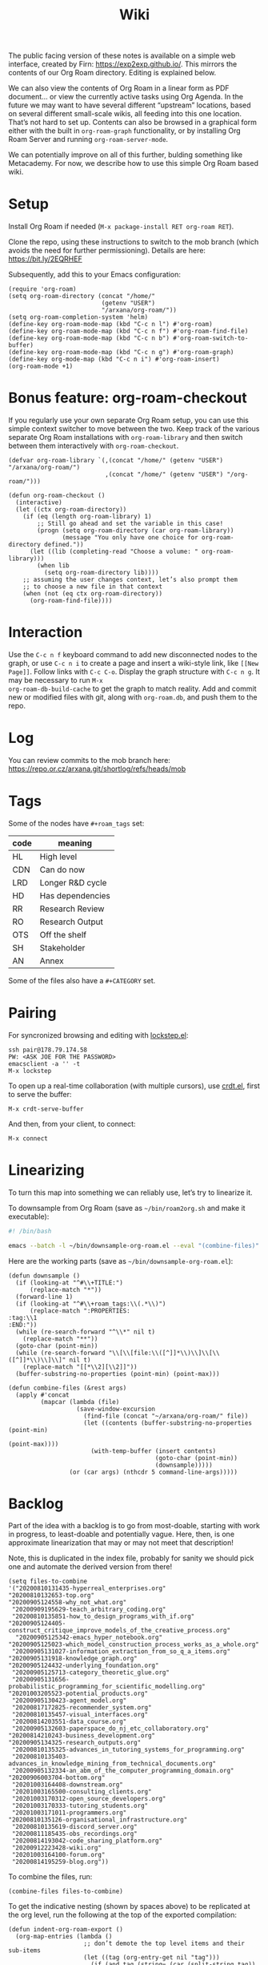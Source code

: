 #+title: Wiki
#+roam_tags: OTS AN
#+CATEGORY: OTS

#+COMMENT: OLD CONTENT:
#+COMMENT: The public facing version of these notes is available on a simple
#+COMMENT: “brain dump” web interface, at https://notes.exploretoexploit.com/posts/.

The public facing version of these notes is available on a simple web
interface, created by Firn: [[https://exp2exp.github.io/][https://exp2exp.github.io/]]. This mirrors
the contents of our Org Roam directory.  Editing is explained below.

We can also view the contents of Org Roam in a linear form as PDF
document... or view the currently active tasks using Org Agenda.  In
the future we may want to have several different “upstream” locations,
based on several different small-scale wikis, all feeding into this
one location.  That’s not hard to set up.  Contents can also be
browsed in a graphical form either with the built in =org-roam-graph=
functionality, or by installing Org Roam Server and running
=org-roam-server-mode=.

We can potentially improve on all of this further, bulding something
like Metacademy.  For now, we describe how to use this simple Org Roam
based wiki.

* Setup

Install Org Roam if needed (=M-x package-install RET org-roam RET=).

Clone the repo, using these instructions to switch to the mob branch
(which avoids the need for further permissioning). Details are here:
https://bit.ly/2EQRHEF

Subsequently, add this to your Emacs configuration:

#+BEGIN_src elisp
(require 'org-roam)
(setq org-roam-directory (concat "/home/"
                          (getenv "USER")
                          "/arxana/org-roam/"))
(setq org-roam-completion-system 'helm)
(define-key org-roam-mode-map (kbd "C-c n l") #'org-roam)
(define-key org-roam-mode-map (kbd "C-c n f") #'org-roam-find-file)
(define-key org-roam-mode-map (kbd "C-c n b") #'org-roam-switch-to-buffer)
(define-key org-roam-mode-map (kbd "C-c n g") #'org-roam-graph)
(define-key org-mode-map (kbd "C-c n i") #'org-roam-insert)
(org-roam-mode +1)
#+END_src
* Bonus feature: org-roam-checkout

If you regularly use your own separate Org Roam setup, you can use
this simple context switcher to move between the two.  Keep track of
the various separate Org Roam installations with =org-roam-library=
and then switch between them interactively with =org-roam-checkout=.

#+begin_src elisp
(defvar org-roam-library `(,(concat "/home/" (getenv "USER") "/arxana/org-roam/")
                           ,(concat "/home/" (getenv "USER") "/org-roam/")))

(defun org-roam-checkout ()
  (interactive)
  (let ((ctx org-roam-directory))
    (if (eq (length org-roam-library) 1)
        ;; Still go ahead and set the variable in this case!
        (progn (setq org-roam-directory (car org-roam-library))
               (message "You only have one choice for org-roam-directory defined."))
      (let ((lib (completing-read "Choose a volume: " org-roam-library)))
        (when lib
          (setq org-roam-directory lib))))
    ;; assuming the user changes context, let’s also prompt them
    ;; to choose a new file in that context
    (when (not (eq ctx org-roam-directory))
      (org-roam-find-file))))
#+end_src

* Interaction

Use the =C-c n f= keyboard command to add new disconnected nodes to
the graph, or use =C-c n i= to create a page and insert a wiki-style
link, like =[[New Page]]=. Follow links with =C-c C-o=. Display the
graph structure with =C-c n g=.  It may be necessary to run =M-x
org-roam-db-build-cache= to get the graph to match reality.  Add and
commit new or modified files with git, along with =org-roam.db=, and
push them to the repo.

* Log

You can review commits to the mob branch here:
https://repo.or.cz/arxana.git/shortlog/refs/heads/mob

* Tags

Some of the nodes have =#+roam_tags= set:

| *code* | *meaning*        |
|--------+------------------|
| HL     | High level       |
| CDN    | Can do now       |
| LRD    | Longer R&D cycle |
| HD     | Has dependencies |
| RR     | Research Review  |
| RO     | Research Output  |
| OTS    | Off the shelf    |
| SH     | Stakeholder      |
| AN     | Annex            |

Some of the files also have a =#+CATEGORY= set.

* Pairing

For syncronized browsing and editing with [[https://github.com/tjim/lockstep][lockstep.el]]:

#+begin_src
ssh pair@178.79.174.58
PW: <ASK JOE FOR THE PASSWORD>
emacsclient -a '' -t
M-x lockstep
#+end_src

To open up a real-time collaboration (with multiple cursors), use
[[https://code.librehq.com/qhong/crdt.el][crdt.el]], first to serve the buffer:

#+begin_src 
M-x crdt-serve-buffer
#+end_src

And then, from your client, to connect:

#+begin_src 
M-x connect
#+end_src

* Linearizing

To turn this map into something we can reliably use, let’s try to
linearize it.

To downsample from Org Roam (save as =~/bin/roam2org.sh= and make it
executable):

#+begin_src bash
#! /bin/bash

emacs --batch -l ~/bin/downsample-org-roam.el --eval "(combine-files)" "$@"
#+end_src

Here are the working parts (save as =~/bin/downsample-org-roam.el=):

#+begin_src elisp
(defun downsample ()
  (if (looking-at "^#\\+TITLE:")
      (replace-match "*"))
  (forward-line 1)
  (if (looking-at "^#\\+roam_tags:\\(.*\\)")
      (replace-match ":PROPERTIES:
:tag:\\1
:END:"))
  (while (re-search-forward "^\\*" nil t)
    (replace-match "**"))
  (goto-char (point-min))
  (while (re-search-forward "\\[\\[file:\\([^]]*\\)\\]\\[\\([^]]*\\)\\]\\]" nil t)
    (replace-match "[[*\\2][\\2]]"))
  (buffer-substring-no-properties (point-min) (point-max)))

(defun combine-files (&rest args)
  (apply #'concat
         (mapcar (lambda (file)
                   (save-window-excursion
                     (find-file (concat "~/arxana/org-roam/" file))
                     (let ((contents (buffer-substring-no-properties (point-min)
                                                                     (point-max))))
                       (with-temp-buffer (insert contents)
                                         (goto-char (point-min))
                                         (downsample)))))
                 (or (car args) (nthcdr 5 command-line-args)))))
#+end_src

* Backlog

Part of the idea with a backlog is to go from most-doable, starting
with work in progress, to least-doable and potentially vague.  Here,
then, is one approximate linearization that may or may not meet that
description!

Note, this is duplicated in the index file, probably for sanity we
should pick one and automate the derived version from there!

#+begin_src elisp
(setq files-to-combine
'("20200810131435-hyperreal_enterprises.org"
"20200810132653-top.org"
"20200905124558-why_not_what.org"
 "20200909195629-teach_arbitrary_coding.org"
 "20200810135851-how_to_design_programs_with_if.org"
"20200905124405-construct_critique_improve_models_of_the_creative_process.org"
  "20200905125342-emacs_hyper_notebook.org"
"20200905125023-which_model_construction_process_works_as_a_whole.org"
 "20200905131027-information_extraction_from_so_q_a_items.org"
"20200905131918-knowledge_graph.org"
"20200905124432-underlying_foundation.org"
 "20200905125713-category_theoretic_glue.org"
 "20200905131656-probabilistic_programming_for_scientific_modelling.org"
"20201003205523-potential_products.org"
 "20200905130423-agent_model.org"
 "20200817172825-recommender_system.org"
 "20200810135457-visual_interfaces.org"
 "20200814203551-data_course.org"
 "20200905132603-paperspace_do_nj_etc_collaboratory.org"
"20200814210243-business_development.org"
"20200905134325-research_outputs.org"
 "20200810135325-advances_in_tutoring_systems_for_programming.org"
 "20200810135403-advances_in_knowledge_mining_from_technical_documents.org"
 "20200905132334-an_abm_of_the_computer_programming_domain.org"
"20200906003704-bottom.org"
 "20201003164408-downstream.org"
 "20201003165500-consulting_clients.org"
 "20201003170312-open_source_developers.org"
 "20201003170333-tutoring_students.org"
 "20201003171011-programmers.org"
"20200810135126-organisational_infrastructure.org"
 "20200810135619-discord_server.org"
 "20200811185435-obs_recordings.org"
 "20200814193042-code_sharing_platform.org"
 "20200912223428-wiki.org"
 "20201003164100-forum.org"
 "20200814195259-blog.org"))
#+end_src

To combine the files, run:
#+begin_src elisp
(combine-files files-to-combine)
#+end_src

To get the indicative nesting (shown by spaces above) to be replicated
at the org level, run the following at the top of the exported
compilation:

#+begin_src elisp
(defun indent-org-roam-export ()
  (org-map-entries (lambda ()
                     ;; don’t demote the top level items and their sub-items
                     (let ((tag (org-entry-get nil "tag")))
                       (if (and tag (string= (car (split-string tag)) "HL"))
                           (progn (org-end-of-subtree)
                                  (setq org-map-continue-from (point)))
                         (org-do-demote))))
                   nil 'file))
#+end_src

Lastly, to rebuild the PDF, all of this can be done with one swift
action.

#+begin_src elisp
(defun rebuild-org-roam-pdf ()
  (interactive)
  (save-excursion (find-file (concat "/home/" (getenv "USER")
                                     "/arxana/org/combined.org"))
    (goto-char (point-min))
    (search-forward "# IMPORT")
    (let ((beg (point)))
      (delete-region (point) (point-max))
      (insert "\n" (combine-files files-to-combine))
      (goto-char beg)
      (indent-org-roam-export)
      (org-latex-export-to-pdf))))
#+end_src

* Publishing to the web

Publishing with Firn is simple:

#+begin_src 
firn build
cp -R ~/arxana/org-roam/_firn/_site/* ~/git-repos/exp2exp/docs/
#+end_src

Then commit and push.

* Reviewing progress

Something like the following should be all that’s get a high-level
overview of progress on active tasks, sourcing information directly
from the Org Roam files.  Add the following to your emacs
initialisation script (e.g., =~/.emacs=), evaluate it, and then run
=C-c r= to load up the fun.  This may not be the perfect presentation
yet but it gives an idea.

#+begin_src elisp
(setq org-todo-keywords
      '((sequence "TODO" "STARTED" "BLOCKED" "BACKBURNER" "FROZEN"
                  "|" "DONE" "DEFERRED" "WONTFIX")))

(setq org-agenda-sorting-strategy '((todo todo-state-down category-down)))

(setq org-agenda-files '("~/arxana/org-roam/"))

(defun org-scrum-board ()
  (interactive)
  (org-todo-list "TODO|STARTED|BLOCKED|BACKBURNER|FROZEN|DONE|DEFERRED|WONTFIX"))

(global-set-key (kbd "C-c r") 'org-scrum-board)
#+end_src

This view can then be further filtered by regexp (e.g., your name) by
pressing ~=~.

* TODO Package downsamping code separately                              :joe:
* TODO Update the repo instructions to reference this file              :joe:

